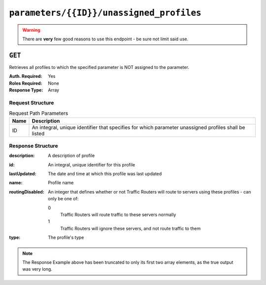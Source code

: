..
..
.. Licensed under the Apache License, Version 2.0 (the "License");
.. you may not use this file except in compliance with the License.
.. You may obtain a copy of the License at
..
..     http://www.apache.org/licenses/LICENSE-2.0
..
.. Unless required by applicable law or agreed to in writing, software
.. distributed under the License is distributed on an "AS IS" BASIS,
.. WITHOUT WARRANTIES OR CONDITIONS OF ANY KIND, either express or implied.
.. See the License for the specific language governing permissions and
.. limitations under the License.
..

.. _to-api-parameters-id-unassigned_profiles:

*****************************************
``parameters/{{ID}}/unassigned_profiles``
*****************************************
.. warning:: There are **very** few good reasons to use this endpoint - be sure not limit said use.

``GET``
=======
Retrieves all profiles to which the specified parameter is NOT assigned to the parameter.

:Auth. Required: Yes
:Roles Required: None
:Response Type:  Array

Request Structure
-----------------
.. table:: Request Path Parameters

	+------+-------------------------------------------------------------------------------------------------------+
	| Name |                    Description                                                                        |
	+======+=======================================================================================================+
	|  ID  | An integral, unique identifier that specifies for which parameter unassigned profiles shall be listed |
	+------+-------------------------------------------------------------------------------------------------------+

.. code-block:: http
	:caption: Request Example

	GET /api/1.4/parameters/43/unassigned_profiles HTTP/1.1
	Host: trafficops.infra.ciab.test
	User-Agent: curl/7.47.0
	Accept: */*
	Cookie: mojolicious=...

Response Structure
------------------
:description:     A description of profile
:id:              An integral, unique identifier for this profile
:lastUpdated:     The date and time at which this profile was last updated
:name:            Profile name
:routingDisabled: An integer that defines whether or not Traffic Routers will route to servers using these profiles - can only be one of:

	0
		Traffic Routers will route traffic to these servers normally
	1
		Traffic Routers will ignore these servers, and not route traffic to them

:type: The profile's type

.. code-block:: http
	:caption: Response Example

	HTTP/1.1 200 OK
	Access-Control-Allow-Credentials: true
	Access-Control-Allow-Headers: Origin, X-Requested-With, Content-Type, Accept
	Access-Control-Allow-Methods: POST,GET,OPTIONS,PUT,DELETE
	Access-Control-Allow-Origin: *
	Cache-Control: no-cache, no-store, max-age=0, must-revalidate
	Content-Type: application/json
	Date: Wed, 05 Dec 2018 21:47:48 GMT
	Server: Mojolicious (Perl)
	Set-Cookie: mojolicious=...; expires=Thu, 06 Dec 2018 01:47:48 GMT; path=/; HttpOnly
	Vary: Accept-Encoding
	Whole-Content-Sha512: c669pfp2I0FB2xQ1v6RKDbuld5cXvAtGnr7wEzW4ku+7EimNvEyBBPPW4G7FLRQvwO0y/0hWoJcm4/ZYGBR39g==
	Transfer-Encoding: chunked

	{ "response": [
		{
			"cdn": 1,
			"lastUpdated": "2018-12-05 17:50:49.007102+00",
			"name": "GLOBAL",
			"description": "Global Traffic Ops profile, DO NOT DELETE",
			"cdnName": "ALL",
			"routingDisabled": false,
			"id": 1,
			"type": "UNK_PROFILE"
		},
		{
			"cdn": 1,
			"lastUpdated": "2018-12-05 17:50:49.024653+00",
			"name": "TRAFFIC_ANALYTICS",
			"description": "Traffic Analytics profile",
			"cdnName": "ALL",
			"routingDisabled": false,
			"id": 2,
			"type": "UNK_PROFILE"
		}
	]}

.. note:: The Response Example above has been truncated to only its first two array elements, as the true output was very long.
